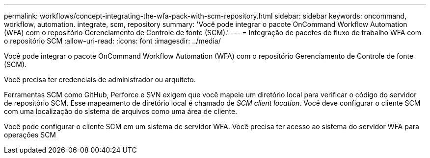 ---
permalink: workflows/concept-integrating-the-wfa-pack-with-scm-repository.html 
sidebar: sidebar 
keywords: oncommand, workflow, automation. integrate, scm, repository 
summary: 'Você pode integrar o pacote OnCommand Workflow Automation (WFA) com o repositório Gerenciamento de Controle de fonte (SCM).' 
---
= Integração de pacotes de fluxo de trabalho WFA com o repositório SCM
:allow-uri-read: 
:icons: font
:imagesdir: ../media/


[role="lead"]
Você pode integrar o pacote OnCommand Workflow Automation (WFA) com o repositório Gerenciamento de Controle de fonte (SCM).

Você precisa ter credenciais de administrador ou arquiteto.

Ferramentas SCM como GitHub, Perforce e SVN exigem que você mapeie um diretório local para verificar o código do servidor de repositório SCM. Esse mapeamento de diretório local é chamado de _SCM client location_. Você deve configurar o cliente SCM com uma localização do sistema de arquivos como uma área de cliente.

Você pode configurar o cliente SCM em um sistema de servidor WFA. Você precisa ter acesso ao sistema do servidor WFA para operações SCM

